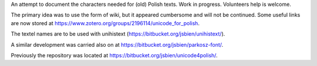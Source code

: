 An attempt to document the characters needed for (old) Polish texts.
Work in progress. Volunteers help is welcome.

The primary idea was to use the form of wiki, but it appeared
cumbersome and will not be continued. Some useful links are now stored at 
https://www.zotero.org/groups/2196114/unicode_for_polish.

The textel names are to be used with unihistext
(https://bitbucket.org/jsbien/unihistext/).

A similar development was carried also on
at https://bitbucket.org/jsbien/parkosz-font/.

Previously the repository was located at https://bitbucket.org/jsbien/unicode4polish/.
